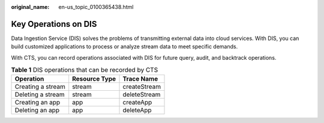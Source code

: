 :original_name: en-us_topic_0100365438.html

.. _en-us_topic_0100365438:

Key Operations on DIS
=====================

Data Ingestion Service (DIS) solves the problems of transmitting external data into cloud services. With DIS, you can build customized applications to process or analyze stream data to meet specific demands.

With CTS, you can record operations associated with DIS for future query, audit, and backtrack operations.

.. table:: **Table 1** DIS operations that can be recorded by CTS

   ================= ============= ============
   Operation         Resource Type Trace Name
   ================= ============= ============
   Creating a stream stream        createStream
   Deleting a stream stream        deleteStream
   Creating an app   app           createApp
   Deleting an app   app           deleteApp
   ================= ============= ============

